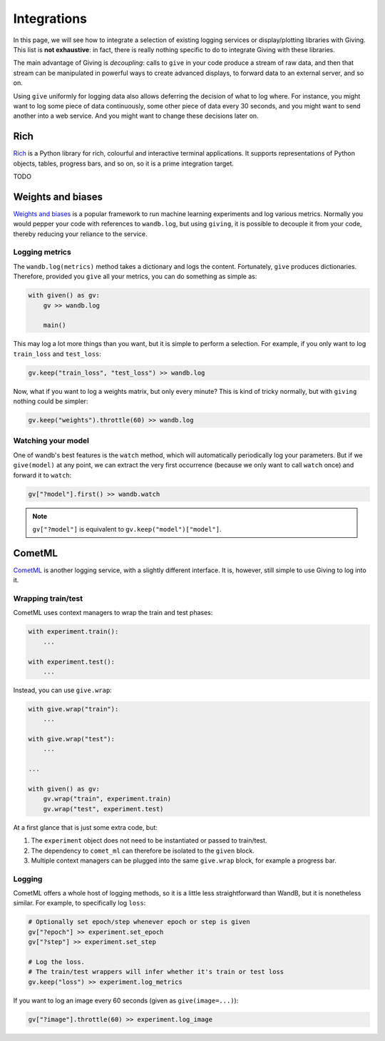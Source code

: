 
Integrations
============

In this page, we will see how to integrate a selection of existing logging services or display/plotting libraries with Giving. This list is **not exhaustive**: in fact, there is really nothing specific to do to integrate Giving with these libraries.

The main advantage of Giving is *decoupling*: calls to ``give`` in your code produce a stream of raw data, and then that stream can be manipulated in powerful ways to create advanced displays, to forward data to an external server, and so on.

Using ``give`` uniformly for logging data also allows deferring the decision of what to log where. For instance, you might want to log some piece of data continuously, some other piece of data every 30 seconds, and you might want to send another into a web service. And you might want to change these decisions later on.


Rich
----

Rich_ is a Python library for rich, colourful and interactive terminal applications. It supports representations of Python objects, tables, progress bars, and so on, so it is a prime integration target.

.. _Rich: https://github.com/willmcgugan/rich

TODO


Weights and biases
------------------

`Weights and biases <https://wandb.ai/site>`_ is a popular framework to run machine learning experiments and log various metrics. Normally you would pepper your code with references to ``wandb.log``, but using ``giving``, it is possible to decouple it from your code, thereby reducing your reliance to the service.


Logging metrics
^^^^^^^^^^^^^^^

The ``wandb.log(metrics)`` method takes a dictionary and logs the content. Fortunately, ``give`` produces dictionaries. Therefore, provided you ``give`` all your metrics, you can do something as simple as:

.. code-block:: python

    with given() as gv:
        gv >> wandb.log

        main()

This may log a lot more things than you want, but it is simple to perform a selection. For example, if you only want to log ``train_loss`` and ``test_loss``:

.. code-block:: python

    gv.keep("train_loss", "test_loss") >> wandb.log

Now, what if you want to log a weights matrix, but only every minute? This is kind of tricky normally, but with ``giving`` nothing could be simpler:

.. code-block:: python

    gv.keep("weights").throttle(60) >> wandb.log


Watching your model
^^^^^^^^^^^^^^^^^^^

One of wandb's best features is the ``watch`` method, which will automatically periodically log your parameters. But if we ``give(model)`` at any point, we can extract the very first occurrence (because we only want to call ``watch`` once) and forward it to ``watch``:

.. code-block:: python

    gv["?model"].first() >> wandb.watch


.. note::
    ``gv["?model"]`` is equivalent to ``gv.keep("model")["model"]``.


CometML
-------

`CometML <https://www.comet.ml/>`_ is another logging service, with a slightly different interface. It is, however, still simple to use Giving to log into it.


Wrapping train/test
^^^^^^^^^^^^^^^^^^^

CometML uses context managers to wrap the train and test phases:

.. code-block:: python

    with experiment.train():
        ...

    with experiment.test():
        ...

Instead, you can use ``give.wrap``:

.. code-block:: python

    with give.wrap("train"):
        ...

    with give.wrap("test"):
        ...

    ...

    with given() as gv:
        gv.wrap("train", experiment.train)
        gv.wrap("test", experiment.test)

At a first glance that is just some extra code, but:

1. The ``experiment`` object does not need to be instantiated or passed to train/test.
2. The dependency to ``comet_ml`` can therefore be isolated to the ``given`` block.
3. Multiple context managers can be plugged into the same ``give.wrap`` block, for example a progress bar.

Logging
^^^^^^^

CometML offers a whole host of logging methods, so it is a little less straightforward than WandB, but it is nonetheless similar. For example, to specifically log ``loss``:

.. code-block:: python

    # Optionally set epoch/step whenever epoch or step is given
    gv["?epoch"] >> experiment.set_epoch
    gv["?step"] >> experiment.set_step

    # Log the loss.
    # The train/test wrappers will infer whether it's train or test loss
    gv.keep("loss") >> experiment.log_metrics

If you want to log an image every 60 seconds (given as ``give(image=...)``):

.. code-block:: python

    gv["?image"].throttle(60) >> experiment.log_image

